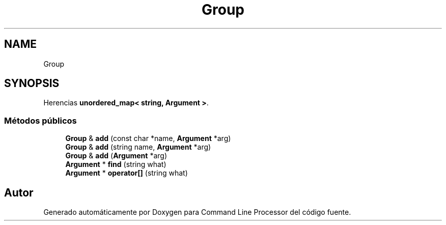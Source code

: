 .TH "Group" 3 "Jueves, 11 de Noviembre de 2021" "Version 0.2.3" "Command Line Processor" \" -*- nroff -*-
.ad l
.nh
.SH NAME
Group
.SH SYNOPSIS
.br
.PP
.PP
Herencias \fBunordered_map< string, Argument >\fP\&.
.SS "Métodos públicos"

.in +1c
.ti -1c
.RI "\fBGroup\fP & \fBadd\fP (const char *name, \fBArgument\fP *arg)"
.br
.ti -1c
.RI "\fBGroup\fP & \fBadd\fP (string name, \fBArgument\fP *arg)"
.br
.ti -1c
.RI "\fBGroup\fP & \fBadd\fP (\fBArgument\fP *arg)"
.br
.ti -1c
.RI "\fBArgument\fP * \fBfind\fP (string what)"
.br
.ti -1c
.RI "\fBArgument\fP * \fBoperator[]\fP (string what)"
.br
.in -1c

.SH "Autor"
.PP 
Generado automáticamente por Doxygen para Command Line Processor del código fuente\&.
